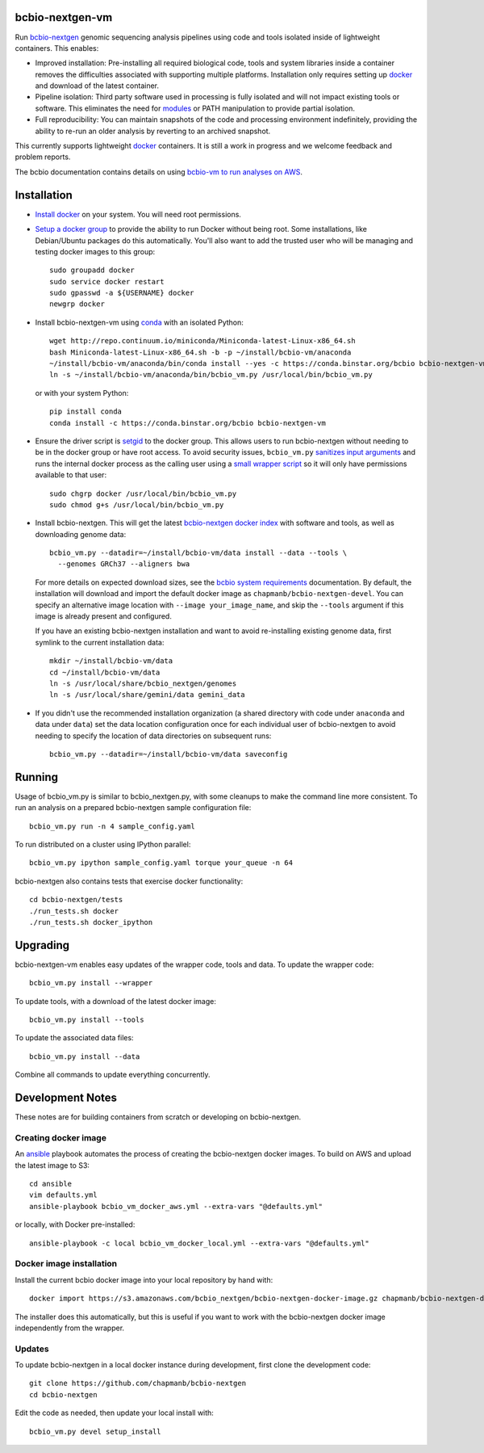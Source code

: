 bcbio-nextgen-vm
----------------

Run `bcbio-nextgen`_ genomic sequencing analysis pipelines using code and tools
isolated inside of lightweight containers. This enables:

- Improved installation: Pre-installing all required biological code, tools and
  system libraries inside a container removes the difficulties associated with
  supporting multiple platforms. Installation only requires setting up
  `docker`_ and download of the latest container.

- Pipeline isolation: Third party software used in processing is fully isolated
  and will not impact existing tools or software. This eliminates the need for
  `modules`_ or PATH manipulation to provide partial isolation.

- Full reproducibility: You can maintain snapshots of the code and processing
  environment indefinitely, providing the ability to re-run an older analysis
  by reverting to an archived snapshot.

This currently supports lightweight `docker`_ containers. It is still a work in
progress and we welcome feedback and problem reports.

The bcbio documentation contains details on using `bcbio-vm to run analyses on AWS
<https://bcbio-nextgen.readthedocs.org/en/latest/contents/cloud.html>`_.

.. _bcbio-nextgen: https://github.com/chapmanb/bcbio-nextgen
.. _docker: http://www.docker.io/
.. _modules: http://modules.sourceforge.net/

Installation
------------

- `Install docker`_ on your system. You will need root permissions.

- `Setup a docker group`_ to provide the ability to run Docker without being
  root. Some installations, like Debian/Ubuntu packages do this automatically.
  You'll also want to add the trusted user who will be managing and
  testing docker images to this group::

    sudo groupadd docker
    sudo service docker restart
    sudo gpasswd -a ${USERNAME} docker
    newgrp docker

- Install bcbio-nextgen-vm using `conda`_ with an isolated Python::

    wget http://repo.continuum.io/miniconda/Miniconda-latest-Linux-x86_64.sh
    bash Miniconda-latest-Linux-x86_64.sh -b -p ~/install/bcbio-vm/anaconda
    ~/install/bcbio-vm/anaconda/bin/conda install --yes -c https://conda.binstar.org/bcbio bcbio-nextgen-vm
    ln -s ~/install/bcbio-vm/anaconda/bin/bcbio_vm.py /usr/local/bin/bcbio_vm.py

  or with your system Python::

    pip install conda
    conda install -c https://conda.binstar.org/bcbio bcbio-nextgen-vm

- Ensure the driver script is `setgid`_ to the docker group. This allows users
  to run bcbio-nextgen without needing to be in the docker group or have root
  access. To avoid security issues, ``bcbio_vm.py`` `sanitizes input arguments`_
  and runs the internal docker process as the calling user using a
  `small wrapper script`_ so it will only have permissions available to
  that user::

    sudo chgrp docker /usr/local/bin/bcbio_vm.py
    sudo chmod g+s /usr/local/bin/bcbio_vm.py

- Install bcbio-nextgen. This will get the latest `bcbio-nextgen docker index`_
  with software and tools, as well as downloading genome data::

    bcbio_vm.py --datadir=~/install/bcbio-vm/data install --data --tools \
      --genomes GRCh37 --aligners bwa

  For more details on expected download sizes, see the `bcbio system
  requirements`_ documentation. By default, the installation will download and
  import the default docker image as ``chapmanb/bcbio-nextgen-devel``. You can
  specify an alternative image location with ``--image your_image_name``, and
  skip the ``--tools`` argument if this image is already present and configured.

  If you have an existing bcbio-nextgen installation and want to avoid
  re-installing existing genome data, first symlink to the current installation
  data::

    mkdir ~/install/bcbio-vm/data
    cd ~/install/bcbio-vm/data
    ln -s /usr/local/share/bcbio_nextgen/genomes
    ln -s /usr/local/share/gemini/data gemini_data

- If you didn't use the recommended installation organization (a shared
  directory with code under ``anaconda`` and data under ``data``) set the data
  location configuration once for each individual user of bcbio-nextgen to avoid
  needing to specify the location of data directories on subsequent runs::

    bcbio_vm.py --datadir=~/install/bcbio-vm/data saveconfig

.. _Install docker: http://docs.docker.io/en/latest/installation/#installation-list
.. _Setup a docker group: http://docs.docker.io/en/latest/use/basics/#dockergroup
.. _Docker index: https://index.docker.io/
.. _bcbio-nextgen docker index: https://index.docker.io/u/chapmanb/bcbio-nextgen-devel/
.. _setgid: https://en.wikipedia.org/wiki/Setuid
.. _conda: http://conda.pydata.org/
.. _sanitizes input arguments: https://github.com/chapmanb/bcbio-nextgen-vm/blob/master/bcbiovm/docker/manage.py
.. _small wrapper script: https://github.com/chapmanb/bcbio-nextgen-vm/blob/master/scripts/createsetuser
.. _bcbio system requirements: https://bcbio-nextgen.readthedocs.org/en/latest/contents/installation.html#system-requirements

Running
-------

Usage of bcbio_vm.py is similar to bcbio_nextgen.py, with some
cleanups to make the command line more consistent. To run an analysis on a
prepared bcbio-nextgen sample configuration file::

  bcbio_vm.py run -n 4 sample_config.yaml

To run distributed on a cluster using IPython parallel::

  bcbio_vm.py ipython sample_config.yaml torque your_queue -n 64

bcbio-nextgen also contains tests that exercise docker functionality::

  cd bcbio-nextgen/tests
  ./run_tests.sh docker
  ./run_tests.sh docker_ipython

Upgrading
---------

bcbio-nextgen-vm enables easy updates of the wrapper code, tools and data. To
update the wrapper code::

    bcbio_vm.py install --wrapper

To update tools, with a download of the latest docker image::

    bcbio_vm.py install --tools

To update the associated data files::

    bcbio_vm.py install --data

Combine all commands to update everything concurrently.

Development Notes
-----------------

These notes are for building containers from scratch or developing on
bcbio-nextgen.

Creating docker image
=====================

An `ansible <http://www.ansible.com>`_ playbook automates the process of
creating the bcbio-nextgen docker images. To build on AWS and upload the latest
image to S3::

    cd ansible
    vim defaults.yml
    ansible-playbook bcbio_vm_docker_aws.yml --extra-vars "@defaults.yml"

or locally, with Docker pre-installed::

    ansible-playbook -c local bcbio_vm_docker_local.yml --extra-vars "@defaults.yml"

Docker image installation
=========================

Install the current bcbio docker image into your local repository by hand with::

    docker import https://s3.amazonaws.com/bcbio_nextgen/bcbio-nextgen-docker-image.gz chapmanb/bcbio-nextgen-devel

The installer does this automatically, but this is useful if you want to work
with the bcbio-nextgen docker image independently from the wrapper.

Updates
=======

To update bcbio-nextgen in a local docker instance during development, first
clone the development code::

    git clone https://github.com/chapmanb/bcbio-nextgen
    cd bcbio-nextgen

Edit the code as needed, then update your local install with::

    bcbio_vm.py devel setup_install
